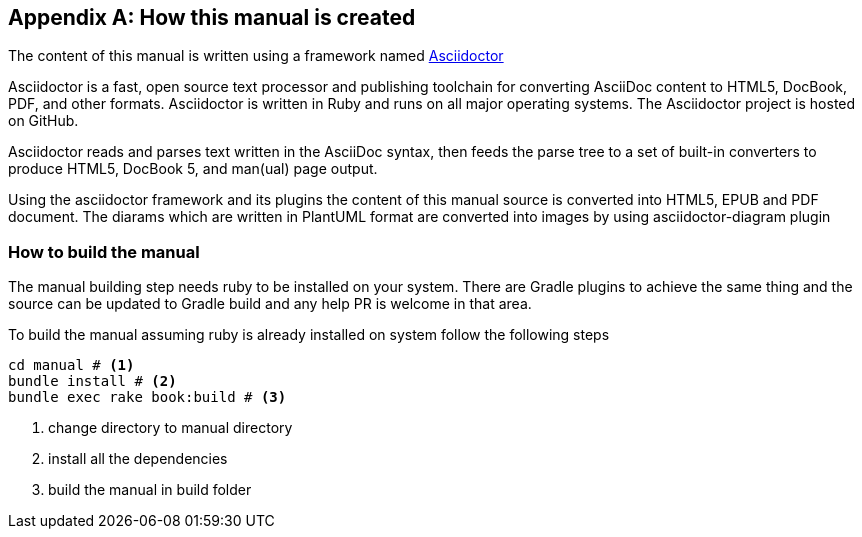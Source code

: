 [[D-manual-info]]
[appendix]
== How this manual is created

The content of this manual is written using a framework named https://asciidoctor.org/[Asciidoctor]

--
Asciidoctor is a fast, open source text processor and publishing toolchain for converting AsciiDoc content to HTML5, DocBook, PDF, and other formats. Asciidoctor is written in Ruby and runs on all major operating systems. The Asciidoctor project is hosted on GitHub.
--

Asciidoctor reads and parses text written in the AsciiDoc syntax, then feeds the parse tree to a set of built-in converters to produce HTML5, DocBook 5, and man(ual) page output.

Using the asciidoctor framework and its plugins the content of this manual source is converted into HTML5, EPUB and PDF document.  The diarams which are written in PlantUML format are converted into images by using asciidoctor-diagram plugin

=== How to build the manual

The manual building step needs ruby to be installed on your system.  There are Gradle plugins to achieve the same thing and the source can be updated to Gradle build and any help PR is welcome in that area.

To build the manual assuming ruby is already installed on system follow the following steps

[source, bash]
----
cd manual # <1>
bundle install # <2>
bundle exec rake book:build # <3>
----

<1> change directory to manual directory
<2> install all the dependencies
<3> build the manual in build folder